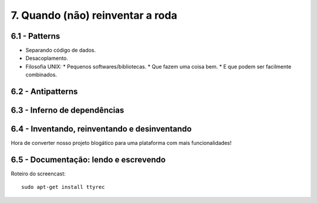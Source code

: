 7. Quando (não) reinventar a roda
=================================

6.1 - Patterns
--------------

* Separando código de dados.
* Desacoplamento.
* Filosofia UNIX:
  * Pequenos softwares/bibliotecas.
  * Que fazem uma coisa bem.
  * E que podem ser facilmente combinados.

6.2 - Antipatterns
------------------

6.3 - Inferno de dependências
-----------------------------

6.4 - Inventando, reinventando e desinventando
----------------------------------------------

Hora de converter nosso projeto blogático para uma plataforma com mais funcionalidades!

6.5 - Documentação: lendo e escrevendo
--------------------------------------

Roteiro do screencast:

::

  sudo apt-get install ttyrec
